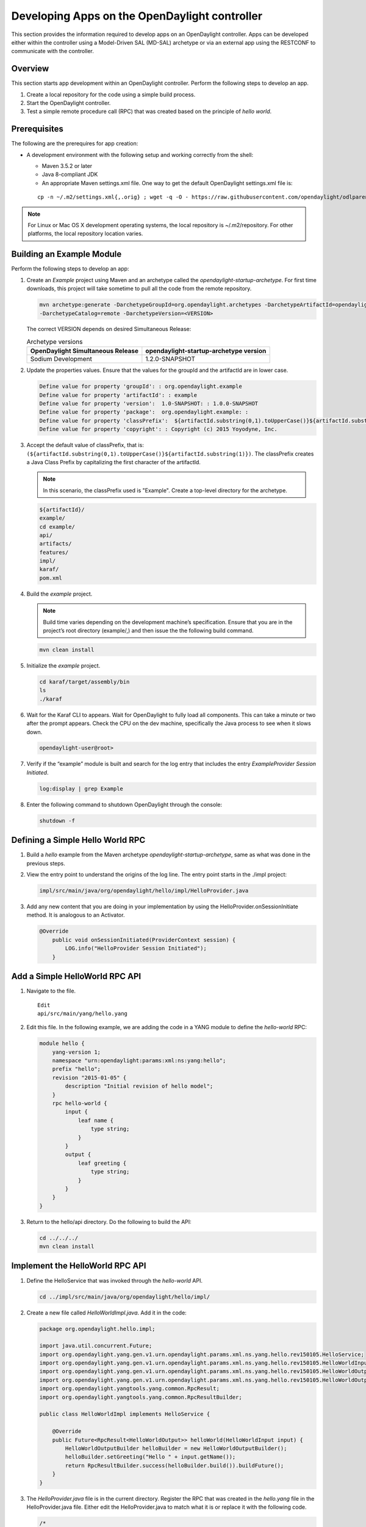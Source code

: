 Developing Apps on the OpenDaylight controller
==============================================

This section provides the information required to develop apps on
an OpenDaylight controller. Apps can be developed either within the 
controller using a Model-Driven SAL (MD-SAL) archetype or via an
external app using the RESTCONF to communicate with the controller.

Overview
--------
This section starts app development within an OpenDaylight controller. 
Perform the following steps to develop an app.

1. Create a local repository for the code using a simple build process.

2. Start the OpenDaylight controller.

3. Test a simple remote procedure call (RPC) that was created based on
   the principle of *hello world*.

Prerequisites
--------------
The following are the prerequires for app creation:

-  A development environment with the following setup and working correctly
   from the shell:

   -  Maven 3.5.2 or later

   -  Java 8-compliant JDK

   -  An appropriate Maven settings.xml file. One way to get the
      default OpenDaylight settings.xml file is:

   ::

       cp -n ~/.m2/settings.xml{,.orig} ; wget -q -O - https://raw.githubusercontent.com/opendaylight/odlparent/master/settings.xml > ~/.m2/settings.xml

.. note::

    For Linux or Mac OS X development operating systems, the local
    repository is ~/.m2/repository. For other platforms, the local
    repository location varies.

Building an Example Module
-----------------------------
Perform the following steps to develop an app:

1. Create an *Example* project using Maven and an archetype called the
   *opendaylight-startup-archetype*. For first time downloads, this project
   will take sometime to pull all the code from the remote repository.

   .. code:: shell

       mvn archetype:generate -DarchetypeGroupId=org.opendaylight.archetypes -DarchetypeArtifactId=opendaylight-startup-archetype \
       -DarchetypeCatalog=remote -DarchetypeVersion=<VERSION>

   The correct VERSION depends on desired Simultaneous Release:

   .. list-table:: Archetype versions
      :widths: auto
      :header-rows: 1

      * - OpenDaylight Simultaneous Release
        - opendaylight-startup-archetype version

      * - Sodium Development
        - 1.2.0-SNAPSHOT

2. Update the properties values. Ensure that the values for the groupId and
   the artifactId are in lower case.

   .. code:: shell

       Define value for property 'groupId': : org.opendaylight.example
       Define value for property 'artifactId': : example
       Define value for property 'version':  1.0-SNAPSHOT: : 1.0.0-SNAPSHOT
       Define value for property 'package':  org.opendaylight.example: :
       Define value for property 'classPrefix':  ${artifactId.substring(0,1).toUpperCase()}${artifactId.substring(1)}
       Define value for property 'copyright': : Copyright (c) 2015 Yoyodyne, Inc.

3. Accept the default value of classPrefix, that is:
   ``(${artifactId.substring(0,1).toUpperCase()}${artifactId.substring(1)})``.
   The classPrefix creates a Java Class Prefix by capitalizing the first
   character of the artifactId.

   .. note::

       In this scenario, the classPrefix used is "Example". Create a
       top-level directory for the archetype.

   .. code:: shell

       ${artifactId}/
       example/
       cd example/
       api/
       artifacts/
       features/
       impl/
       karaf/
       pom.xml

4. Build the *example* project.

   .. note::

       Build time varies depending on the development machine’s specification.
       Ensure that you are in the project’s root directory (example/,) and then 
       issue the the following build command.

   .. code:: shell

       mvn clean install

5. Initialize the *example* project.

   .. code:: shell

       cd karaf/target/assembly/bin
       ls
       ./karaf

6. Wait for the Karaf CLI to appears. Wait for OpenDaylight to fully load
   all components. This can take a minute or two after the prompt appears. 
   Check the CPU on the dev machine, specifically the Java process to see 
   when it slows down.

   .. code:: shell

       opendaylight-user@root>

7. Verify if the “example” module is built and search for the log entry
   that includes the entry *ExampleProvider Session Initiated*.

   .. code:: shell

       log:display | grep Example

8. Enter the following command to shutdown OpenDaylight through the console:

   .. code:: shell

       shutdown -f

Defining a Simple Hello World RPC
---------------------------------

1.  Build a *hello* example from the Maven archetype *opendaylight-startup-archetype*,
    same as what was done in the previous steps.

2.  View the entry point to understand the origins of the log line. The
    entry point starts in the ./impl project:

    .. code:: shell

        impl/src/main/java/org/opendaylight/hello/impl/HelloProvider.java

3.  Add any new content that you are doing in your implementation by
    using the HelloProvider.onSessionInitiate method. It is analogous to
    an Activator.

    .. code:: java

        @Override
            public void onSessionInitiated(ProviderContext session) {
                LOG.info("HelloProvider Session Initiated");
            }

Add a Simple HelloWorld RPC API
-------------------------------

1. Navigate to the file.

   ::

       Edit
       api/src/main/yang/hello.yang

2. Edit this file. In the following example, we are adding
   the code in a YANG module to define the *hello-world* RPC:

   .. code::

       module hello {
           yang-version 1;
           namespace "urn:opendaylight:params:xml:ns:yang:hello";
           prefix "hello";
           revision "2015-01-05" {
               description "Initial revision of hello model";
           }
           rpc hello-world {
               input {
                   leaf name {
                       type string;
                   }
               }
               output {
                   leaf greeting {
                       type string;
                   }
               }
           }
       }

3. Return to the hello/api directory. Do the following to build the API:

   .. code:: shell

       cd ../../../
       mvn clean install

Implement the HelloWorld RPC API
--------------------------------

1. Define the HelloService that was invoked through the *hello-world* API.

   .. code:: shell

       cd ../impl/src/main/java/org/opendaylight/hello/impl/

2. Create a new file called *HelloWorldImpl.java*. Add it in the code:

   .. code:: java

       package org.opendaylight.hello.impl;

       import java.util.concurrent.Future;
       import org.opendaylight.yang.gen.v1.urn.opendaylight.params.xml.ns.yang.hello.rev150105.HelloService;
       import org.opendaylight.yang.gen.v1.urn.opendaylight.params.xml.ns.yang.hello.rev150105.HelloWorldInput;
       import org.opendaylight.yang.gen.v1.urn.opendaylight.params.xml.ns.yang.hello.rev150105.HelloWorldOutput;
       import org.opendaylight.yang.gen.v1.urn.opendaylight.params.xml.ns.yang.hello.rev150105.HelloWorldOutputBuilder;
       import org.opendaylight.yangtools.yang.common.RpcResult;
       import org.opendaylight.yangtools.yang.common.RpcResultBuilder;

       public class HelloWorldImpl implements HelloService {

           @Override
           public Future<RpcResult<HelloWorldOutput>> helloWorld(HelloWorldInput input) {
               HelloWorldOutputBuilder helloBuilder = new HelloWorldOutputBuilder();
               helloBuilder.setGreeting("Hello " + input.getName());
               return RpcResultBuilder.success(helloBuilder.build()).buildFuture();
           }
       }

3. The *HelloProvider.java* file is in the current directory. Register the
   RPC that was created in the *hello.yang* file in the HelloProvider.java 
   file. Either edit the HelloProvider.java to match what it is or replace
   it with the following code.

   .. code:: java

       /*
        * Copyright(c) Yoyodyne, Inc. and others.  All rights reserved.
        *
        * This program and the accompanying materials are made available under the
        * terms of the Eclipse Public License v1.0 which accompanies this distribution,
        * and is available at http://www.eclipse.org/legal/epl-v10.html
        */
       package org.opendaylight.hello.impl;

       import org.opendaylight.controller.sal.binding.api.BindingAwareBroker.ProviderContext;
       import org.opendaylight.controller.sal.binding.api.BindingAwareBroker.RpcRegistration;
       import org.opendaylight.controller.sal.binding.api.BindingAwareProvider;
       import org.opendaylight.yang.gen.v1.urn.opendaylight.params.xml.ns.yang.hello.rev150105.HelloService;
       import org.slf4j.Logger;
       import org.slf4j.LoggerFactory;

       public class HelloProvider implements BindingAwareProvider, AutoCloseable {

           private static final Logger LOG = LoggerFactory.getLogger(HelloProvider.class);
           private RpcRegistration<HelloService> helloService;

           @Override
           public void onSessionInitiated(ProviderContext session) {
               LOG.info("HelloProvider Session Initiated");
               helloService = session.addRpcImplementation(HelloService.class, new HelloWorldImpl());
           }

           @Override
           public void close() throws Exception {
               LOG.info("HelloProvider Closed");
               if (helloService != null) {
                   helloService.close();
               }
           }
       }

4. Optionally, users can build the Java classes that will register
   the new RPC. This is useful to test the edits that was made to
   HelloProvider.java and HelloWorldImpl.java.

   .. code:: shell

       cd ../../../../../../../
       mvn clean install

5. Return to the top level directory.

   .. code:: shell

       cd ../

6. Build the entire *hello* again. This will pickup the new changes,
   and then build them into the project:

   .. code:: shell

       mvn clean install

Execute the *hello* Project for the First Time
-----------------------------------------------

1. Run karaf

   .. code:: shell

       cd ../karaf/target/assembly/bin
       ./karaf

2. Wait for the project to load completely. Then, view the log to see the
   loaded *Hello* Module:

   .. code:: shell

       log:display | grep Hello

Test the *hello-world* RPC via REST
-----------------------------------
There are a lot of ways to test a RPC. The following are a few examples.

1. Using the API Explorer through HTTP.

2. Using a browser REST client.

Using the API Explorer Through HTTP
~~~~~~~~~~~~~~~~~~~~~~~~~~~~~~~~~~~

1. Navigate to the `apidoc UI <http://localhost:8181/apidoc/explorer/index.html>`.

.. note::   

   In the previous URL, change *localhost* to the IP/Host name to 
   reflect the development machine’s network address.

2. Select the following:

   .. code:: shell

       hello(2015-01-05)

3. Select the following:

   ::

       POST /operations/hello:hello-world

4. Provide the required value.

   .. code:: json

       {"hello:input": { "name":"Your Name"}}

5. Click the button.

6. Enter the username and password. By default, the credentials are
   *admin/admin*.

7. The following should appear in the response body.

   .. code:: json

       {
         "output": {
           "greeting": "Hello Your Name"
         }
       }

Using a Browser REST Client
~~~~~~~~~~~~~~~~~~~~~~~~~~~
Next, use a browser to POST a REST client. For example, use the following 
information in the Firefox plugin:

*RESTClient* `https://github.com/chao/RESTClient <https://github.com/chao/RESTClient>`_

::

    POST: http://192.168.1.43:8181/restconf/operations/hello:hello-world

Header:

::

    application/json

Body:

.. code:: json

    {"input": {
        "name": "Andrew"
      }
    }

Troubleshooting
------------------
If a response code *501* appears while attempting to POST
/operations/hello:hello-world, check the file: HelloProvider.java and
ensure the helloService member is being set. By not invoking
"session.addRpcImplementation()", the REST API will be unable to map
/operations/hello:hello-world url to HelloWorldImpl.
